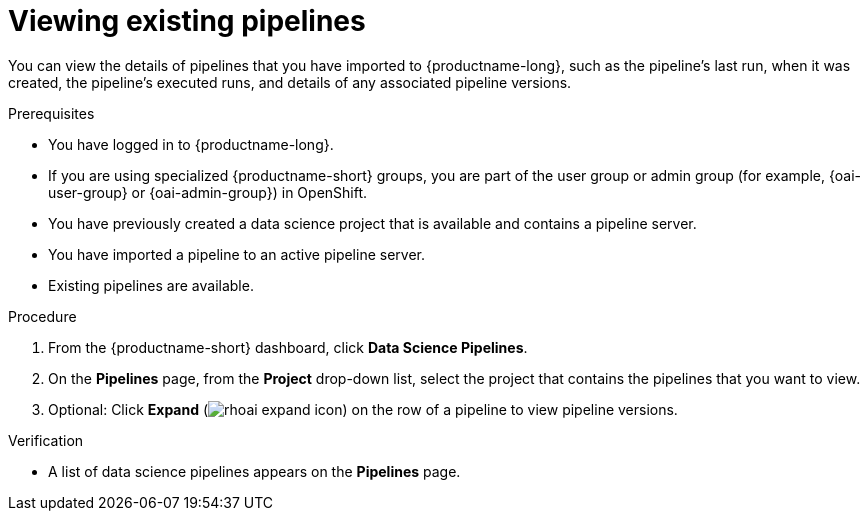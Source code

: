 :_module-type: PROCEDURE

[id="viewing-existing-pipelines_{context}"]
= Viewing existing pipelines

[role='_abstract']
You can view the details of pipelines that you have imported to {productname-long}, such as the pipeline's last run, when it was created, the pipeline's executed runs, and details of any associated pipeline versions. 

.Prerequisites
* You have logged in to {productname-long}.
ifndef::upstream[]
* If you are using specialized {productname-short} groups, you are part of the user group or admin group (for example, {oai-user-group} or {oai-admin-group}) in OpenShift.
endif::[]
ifdef::upstream[]
* If you are using specialized {productname-short} groups, you are part of the user group or admin group (for example, {odh-user-group} or {odh-admin-group}) in OpenShift.
endif::[]
* You have previously created a data science project that is available and contains a pipeline server.
* You have imported a pipeline to an active pipeline server.
* Existing pipelines are available.

.Procedure
. From the {productname-short} dashboard, click *Data Science Pipelines*.
. On the *Pipelines* page, from the *Project* drop-down list, select the project that contains the pipelines that you want to view.
. Optional: Click *Expand* (image:images/rhoai-expand-icon.png[]) on the row of a pipeline to view pipeline versions.

.Verification
* A list of data science pipelines appears on the *Pipelines* page.

//[role='_additional-resources']
//.Additional resources
